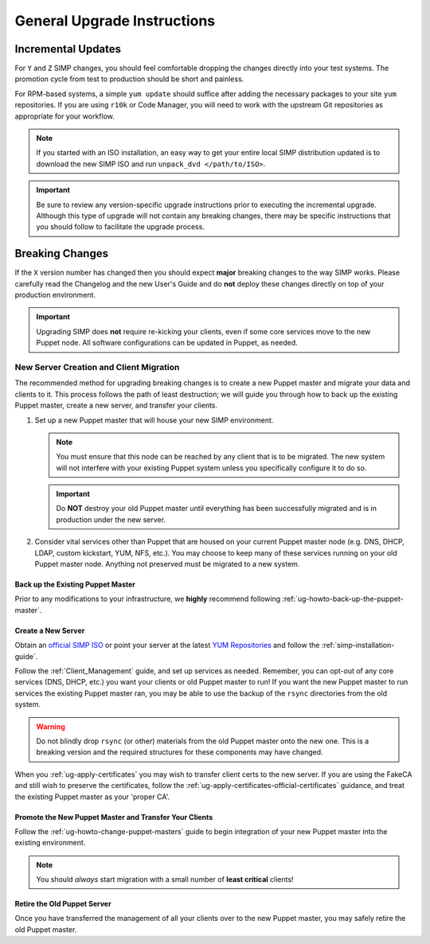 General Upgrade Instructions
============================

Incremental Updates
-------------------

For ``Y`` and ``Z`` SIMP changes, you should feel comfortable dropping the changes
directly into your test systems. The promotion cycle from test to production
should be short and painless.

For RPM-based systems, a simple ``yum update`` should suffice after adding the
necessary packages to your site ``yum`` repositories. If you are using ``r10k``
or Code Manager, you will need to work with the upstream Git repositories as
appropriate for your workflow.

.. NOTE::

   If you started with an ISO installation, an easy way to get your entire
   local SIMP distribution updated is to download the new SIMP ISO and run
   ``unpack_dvd </path/to/ISO>``.

.. IMPORTANT::

   Be sure to review any version-specific upgrade instructions prior to
   executing the incremental upgrade. Although this type of upgrade will
   not contain any breaking changes, there may be specific instructions
   that you should follow to facilitate the upgrade process.

Breaking Changes
----------------

If the ``X`` version number has changed then you should expect **major**
breaking changes to the way SIMP works. Please carefully read the Changelog and
the new User's Guide and do **not** deploy these changes directly on top of
your production environment.

.. IMPORTANT::

   Upgrading SIMP does **not** require re-kicking your clients, even if some
   core services move to the new Puppet node.  All software configurations can
   be updated in Puppet, as needed.

New Server Creation and Client Migration
^^^^^^^^^^^^^^^^^^^^^^^^^^^^^^^^^^^^^^^^

The recommended method for upgrading breaking changes is to create a new Puppet
master and migrate your data and clients to it. This process follows the path
of least destruction; we will guide you through how to back up the existing
Puppet master, create a new server, and transfer your clients.

#. Set up a new Puppet master that will house your new SIMP environment.

   .. NOTE::

      You must ensure that this node can be reached by any client that is to be
      migrated. The new system will not interfere with your existing Puppet
      system unless you specifically configure it to do so.

   .. IMPORTANT::

      Do **NOT** destroy your old Puppet master until everything has been
      successfully migrated and is in production under the new server.

#. Consider vital services other than Puppet that are housed on your current
   Puppet master node (e.g. DNS, DHCP, LDAP, custom kickstart, YUM, NFS, etc.).
   You may choose to keep many of these services running on your old Puppet
   master node. Anything not preserved must be migrated to a new system.

Back up the Existing Puppet Master
""""""""""""""""""""""""""""""""""

Prior to any modifications to your infrastructure, we **highly** recommend
following :ref:`ug-howto-back-up-the-puppet-master`.

Create a New Server
"""""""""""""""""""

Obtain an `official SIMP ISO <https://download.simp-project.com/simp/ISO/>`_ or point your
server at the latest `YUM Repositories <https://packagecloud.io/simp-project>`_
and follow the :ref:`simp-installation-guide`.

Follow the :ref:`Client_Management` guide, and set up services as needed.
Remember, you can opt-out of any core services (DNS, DHCP, etc.)  you want your
clients or old Puppet master to run! If you want the new Puppet master to run
services the existing Puppet master ran, you may be able to use the backup of
the ``rsync`` directories from the old system.

.. WARNING::

   Do not blindly drop ``rsync`` (or other) materials from the old Puppet
   master onto the new one. This is a breaking version and the required
   structures for these components may have changed.

When you :ref:`ug-apply-certificates` you may wish to transfer client certs to
the new server.  If you are using the FakeCA and still wish to preserve the
certificates, follow the :ref:`ug-apply-certificates-official-certificates`
guidance, and treat the existing Puppet master as your 'proper CA'.

Promote the New Puppet Master and Transfer Your Clients
"""""""""""""""""""""""""""""""""""""""""""""""""""""""

Follow the :ref:`ug-howto-change-puppet-masters` guide to begin integration
of your new Puppet master into the existing environment.

.. NOTE::

   You should *always* start migration with a small number of
   **least critical** clients!

Retire the Old Puppet Server
""""""""""""""""""""""""""""

Once you have transferred the management of all your clients over to
the new Puppet master, you may safely retire the old Puppet master.
